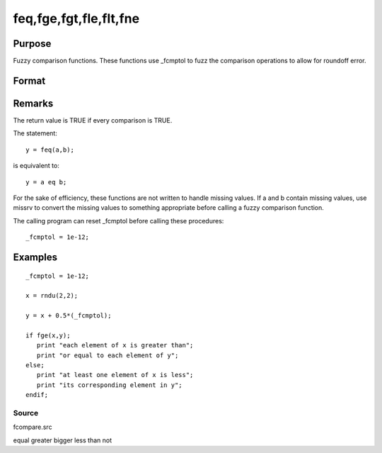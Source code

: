 
feq,fge,fgt,fle,flt,fne
==============================================

Purpose
----------------

Fuzzy comparison functions. These functions use _fcmptol to fuzz the comparison operations to allow for roundoff error.

Format
----------------
.. function:: fne(a, b)

    :param a: first matrix.
    :type a: NxK matrix

    :param b: second matrix, ExE compatible with  a.
    :type b: LxM matrix

    :returns: y (*scalar*), 1 (TRUE) or 0 (FALSE).

Remarks
-------

The return value is TRUE if every comparison is TRUE.

The statement:

::

   y = feq(a,b);

is equivalent to:

::

   y = a eq b;

For the sake of efficiency, these functions are not written to handle
missing values. If a and b contain missing values, use missrv to convert
the missing values to something appropriate before calling a fuzzy
comparison function.

The calling program can reset \_fcmptol before calling these procedures:

::

   _fcmptol = 1e-12;


Examples
----------------

::

    _fcmptol = 1e-12;
    
    x = rndu(2,2);
    
    y = x + 0.5*(_fcmptol);
    
    if fge(x,y);
       print "each element of x is greater than";
       print "or equal to each element of y";
    else;
       print "at least one element of x is less";
       print "its corresponding element in y";
    endif;

Source
++++++

fcompare.src

.. seealso:: Functions 

equal greater bigger less than not

